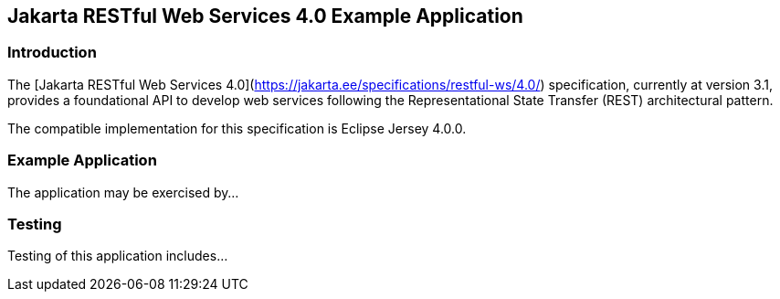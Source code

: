 == Jakarta RESTful Web Services 4.0 Example Application

=== Introduction

The [Jakarta RESTful Web Services 4.0](https://jakarta.ee/specifications/restful-ws/4.0/) specification, currently at version 3.1, provides a foundational API to develop web services following the Representational State Transfer (REST) architectural pattern.

The compatible implementation for this specification is Eclipse Jersey 4.0.0.

=== Example Application

The application may be exercised by...

=== Testing

Testing of this application includes...

